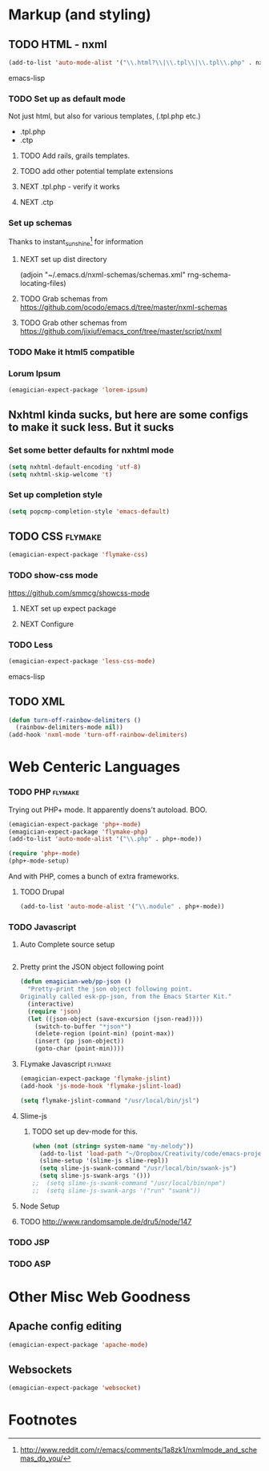 * Markup (and styling)
** TODO HTML - nxml 
#+begin_src emacs-lisp
  (add-to-list 'auto-mode-alist '("\\.html?\\|\\.tpl\\|\\.tpl\\.php" . nxml-mode))  
#+end_src emacs-lisp
*** TODO Set up as default mode

	Not just html, but also for various templates, (.tpl.php etc.)

	- .tpl.php
	- .ctp
	
**** TODO Add rails, grails templates.
**** TODO add other potential template extensions  
**** NEXT .tpl.php - verify it works 
**** NEXT .ctp



*** Set up schemas

Thanks to instant_sunshine[fn:1] for information 

**** NEXT set up dist directory 
(adjoin "~/.emacs.d/nxml-schemas/schemas.xml" rng-schema-locating-files)

**** TODO Grab schemas from https://github.com/ocodo/emacs.d/tree/master/nxml-schemas
**** TODO Grab other schemas from https://github.com/jixiuf/emacs_conf/tree/master/script/nxml


*** TODO Make it html5 compatible

*** Lorum Ipsum
#+begin_src emacs-lisp
(emagician-expect-package 'lorem-ipsum)
#+end_src

** Nxhtml kinda sucks, but here are some configs to make it suck less. But it sucks
*** Set some better defaults for nxhtml mode

#+begin_src emacs-lisp :tangle no
(setq nxhtml-default-encoding 'utf-8)
(setq nxhtml-skip-welcome 't)
#+end_src

*** Set up completion style
#+begin_src emacs-lisp :tangle no
(setq popcmp-completion-style 'emacs-default)
#+end_src


** TODO CSS															:flymake:
#+begin_src emacs-lisp 
(emagician-expect-package 'flymake-css)
#+end_src
*** TODO show-css mode 
	https://github.com/smmcg/showcss-mode
**** NEXT set up expect package
**** NEXT Configure
*** TODO Less
#+begin_src emacs-lisp
(emagician-expect-package 'less-css-mode)
#+end_src emacs-lisp
** TODO XML

#+begin_src emacs-lisp
  (defun turn-off-rainbow-delimiters ()
    (rainbow-delimiters-mode nil))
  (add-hook 'nxml-mode 'turn-off-rainbow-delimiters)
#+end_src 


* Web Centeric Languages
*** TODO PHP														:flymake:
	
	Trying out PHP+ mode.  It apparently doens't autoload. BOO.

#+begin_src emacs-lisp
  (emagician-expect-package 'php+-mode) 
  (emagician-expect-package 'flymake-php)
  (add-to-list 'auto-mode-alist '("\\.php" . php+-mode))
  
  (require 'php+-mode)
  (php+-mode-setup)
  #+end_src

And with PHP, comes a bunch of extra frameworks. 

**** TODO Drupal

#+begin_src emacs-lisp
(add-to-list 'auto-mode-alist '("\\.module" . php+-mode))
#+end_src
	 
*** TODO Javascript
**** Auto Complete source setup

#+begin_src emacs-lisp

#+end_src

**** Pretty print the JSON object following point
#+begin_src emacs-lisp
(defun emagician-web/pp-json ()
  "Pretty-print the json object following point.
Originally called esk-pp-json, from the Emacs Starter Kit."
  (interactive)
  (require 'json)
  (let ((json-object (save-excursion (json-read))))
    (switch-to-buffer "*json*")
    (delete-region (point-min) (point-max))
    (insert (pp json-object))
    (goto-char (point-min))))
#+end_src

**** FLymake Javascript												:flymake:
#+begin_src emacs-lisp
  (emagician-expect-package 'flymake-jslint)
  (add-hook 'js-mode-hook 'flymake-jslint-load)
  
  (setq flymake-jslint-command "/usr/local/bin/jsl") 
#+end_src

**** Slime-js
***** TODO set up dev-mode for this. 
#+begin_src emacs-lisp
(when (not (string= system-name "my-melody"))
  (add-to-list 'load-path "~/Dropbox/Creativity/code/emacs-projects/slime-js")
  (slime-setup '(slime-js slime-repl))
  (setq slime-js-swank-command "/usr/local/bin/swank-js")
  (setq slime-js-swank-args '()))
;;  (setq slime-js-swank-command "/usr/local/bin/npm")
;;  (setq slime-js-swank-args '("run" "swank"))
#+end_src

**** Node Setup

**** TODO http://www.randomsample.de/dru5/node/147

*** TODO JSP

*** TODO ASP
* Other Misc Web Goodness
** Apache config editing
#+begin_src emacs-lisp
(emagician-expect-package 'apache-mode)
#+end_src
** Websockets
#+begin_src emacs-lisp
(emagician-expect-package 'websocket)
#+end_src

* Footnotes

[fn:1] http://www.reddit.com/r/emacs/comments/1a8zk1/nxmlmode_and_schemas_do_you/
	
	

